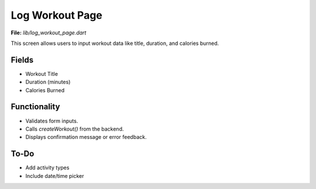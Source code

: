 Log Workout Page
================

**File:** `lib/log_workout_page.dart`

This screen allows users to input workout data like title, duration, and calories burned.

Fields
------

- Workout Title
- Duration (minutes)
- Calories Burned

Functionality
-------------

- Validates form inputs.
- Calls `createWorkout()` from the backend.
- Displays confirmation message or error feedback.

To-Do
-----

- Add activity types
- Include date/time picker